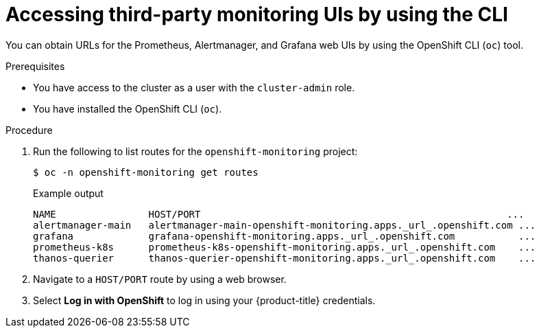 // Module included in the following assemblies:
//
// * monitoring/accessing-third-party-uis.adoc

[id="accessing-third-party-uis-using-the-cli_{context}"]
= Accessing third-party monitoring UIs by using the CLI

[role="_abstract"]
You can obtain URLs for the Prometheus, Alertmanager, and Grafana web UIs by using the OpenShift CLI (`oc`) tool.

.Prerequisites

* You have access to the cluster as a user with the `cluster-admin` role.
* You have installed the OpenShift CLI (`oc`).

.Procedure

. Run the following to list routes for the `openshift-monitoring` project:
+
[source,terminal]
----
$ oc -n openshift-monitoring get routes
----
+
.Example output
[source,terminal]
----
NAME                HOST/PORT                                                     ...
alertmanager-main   alertmanager-main-openshift-monitoring.apps._url_.openshift.com ...
grafana             grafana-openshift-monitoring.apps._url_.openshift.com           ...
prometheus-k8s      prometheus-k8s-openshift-monitoring.apps._url_.openshift.com    ...
thanos-querier      thanos-querier-openshift-monitoring.apps._url_.openshift.com    ...
----

. Navigate to a `HOST/PORT` route by using a web browser.

. Select *Log in with OpenShift* to log in using your {product-title} credentials.
